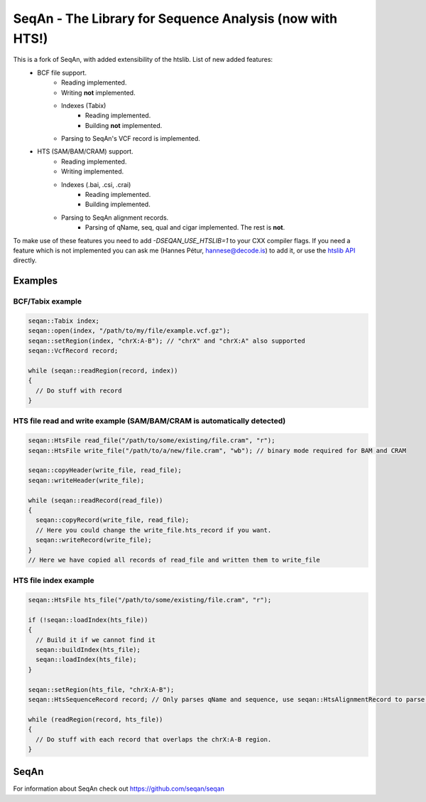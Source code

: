 SeqAn - The Library for Sequence Analysis (now with HTS!)
=========================================================

This is a fork of SeqAn, with added extensibility of the htslib. List of new added features:
 * BCF file support.
    - Reading implemented.
    - Writing **not** implemented.
    - Indexes (Tabix)
        + Reading implemented.
        + Building **not** implemented.
    - Parsing to SeqAn's VCF record is implemented.
 * HTS (SAM/BAM/CRAM) support.
    - Reading implemented.
    - Writing implemented.
    - Indexes (.bai, .csi, .crai)
        + Reading implemented.
        + Building implemented.
    - Parsing to SeqAn alignment records.
        + Parsing of qName, seq, qual and cigar implemented. The rest is **not**.


To make use of these features you need to add `-DSEQAN_USE_HTSLIB=1` to your CXX compiler flags. If you need a feature which is not implemented you can ask me (Hannes Pétur, hannese@decode.is) to add it, or use the `htslib API <https://github.com/samtools/htslib>`_ directly.


Examples
--------------
BCF/Tabix example
~~~~~~~~~~~~~~~~~
.. code-block:: cpp

  seqan::Tabix index;
  seqan::open(index, "/path/to/my/file/example.vcf.gz");
  seqan::setRegion(index, "chrX:A-B"); // "chrX" and "chrX:A" also supported
  seqan::VcfRecord record;
  
  while (seqan::readRegion(record, index))
  {
    // Do stuff with record
  }


HTS file read and write example (SAM/BAM/CRAM is automatically detected)
~~~~~~~~~~~~~~~~~~~~~~~~~~~~~~~~~~~~~~~~~~~~~~~~~~~~~~~~~~~~~~~~~~~~~~~~

.. code-block:: cpp

  seqan::HtsFile read_file("/path/to/some/existing/file.cram", "r");
  seqan::HtsFile write_file("/path/to/a/new/file.cram", "wb"); // binary mode required for BAM and CRAM

  seqan::copyHeader(write_file, read_file);
  seqan::writeHeader(write_file);

  while (seqan::readRecord(read_file))
  {
    seqan::copyRecord(write_file, read_file);
    // Here you could change the write_file.hts_record if you want.
    seqan::writeRecord(write_file);
  }
  // Here we have copied all records of read_file and written them to write_file


HTS file index example
~~~~~~~~~~~~~~~~~~~~~~
.. code-block:: cpp

  seqan::HtsFile hts_file("/path/to/some/existing/file.cram", "r");

  if (!seqan::loadIndex(hts_file))
  {
    // Build it if we cannot find it
    seqan::buildIndex(hts_file);
    seqan::loadIndex(hts_file);
  }

  seqan::setRegion(hts_file, "chrX:A-B");
  seqan::HtsSequenceRecord record; // Only parses qName and sequence, use seqan::HtsAlignmentRecord to parse all

  while (readRegion(record, hts_file))
  {
    // Do stuff with each record that overlaps the chrX:A-B region.
  }


SeqAn
--------------

For information about SeqAn check out `<https://github.com/seqan/seqan>`_

